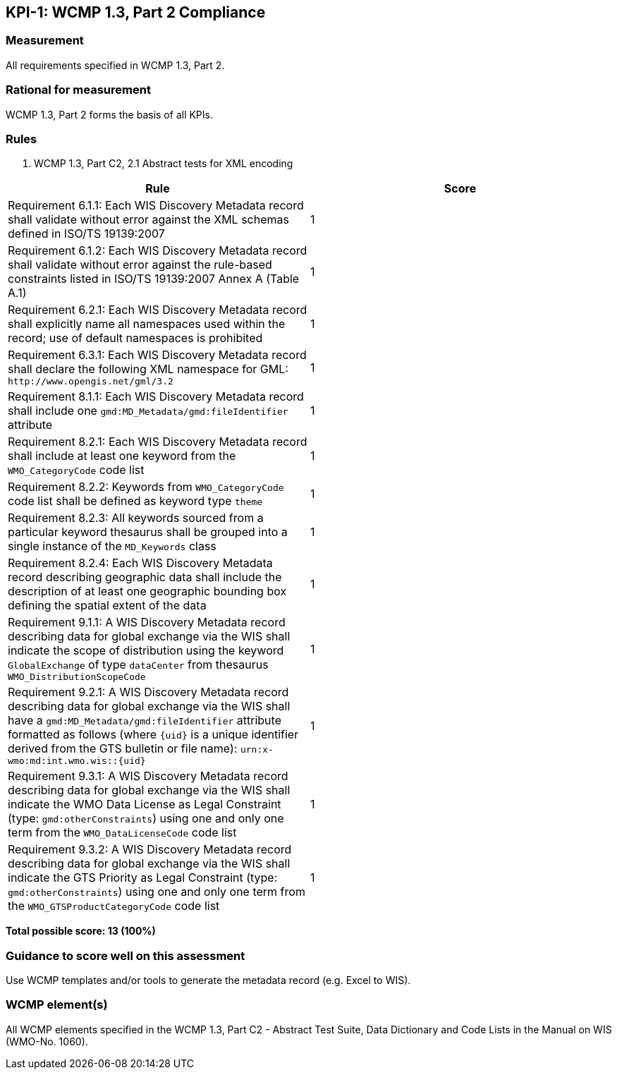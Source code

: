 == KPI-1: WCMP 1.3, Part 2 Compliance

=== Measurement

All requirements specified in WCMP 1.3, Part 2.

=== Rational for measurement

WCMP 1.3, Part 2 forms the basis of all KPIs.

=== Rules

. WCMP 1.3, Part C2, 2.1 Abstract tests for XML encoding

|===
|Rule |Score

|Requirement 6.1.1: Each WIS Discovery Metadata record shall validate without error against the XML schemas defined in ISO/TS 19139:2007
|1

|Requirement 6.1.2: Each WIS Discovery Metadata record shall validate without error against the rule-based constraints listed in ISO/TS 19139:2007 Annex A (Table A.1)
|1

|Requirement 6.2.1: Each WIS Discovery Metadata record shall explicitly name all namespaces used within the record; use of default namespaces is prohibited
|1

a|Requirement 6.3.1: Each WIS Discovery Metadata record shall declare the following XML namespace for GML: `\http://www.opengis.net/gml/3.2`
|1

a|Requirement 8.1.1: Each WIS Discovery Metadata record shall include one `gmd:MD_Metadata/gmd:fileIdentifier` attribute
|1

a|Requirement 8.2.1: Each WIS Discovery Metadata record shall include at least one keyword from the `WMO_CategoryCode` code list
|1

a|Requirement 8.2.2: Keywords from `WMO_CategoryCode` code list shall be defined as keyword type `theme`
|1

a|Requirement 8.2.3: All keywords sourced from a particular keyword thesaurus shall be grouped into a single instance of the `MD_Keywords` class
|1

|Requirement 8.2.4: Each WIS Discovery Metadata record describing geographic data shall include the description of at least one geographic bounding box defining the spatial extent of the data
|1

a|Requirement 9.1.1: A WIS Discovery Metadata record describing data for global exchange via the WIS shall indicate the scope of distribution using the keyword `GlobalExchange` of type `dataCenter` from thesaurus `WMO_DistributionScopeCode`
|1

a|Requirement 9.2.1: A WIS Discovery Metadata record describing data for global exchange via the WIS shall have a `gmd:MD_Metadata/gmd:fileIdentifier` attribute formatted as follows (where `{uid}` is a unique identifier derived from the GTS bulletin or file name): `urn:x-wmo:md:int.wmo.wis::{uid}`
|1

a|Requirement 9.3.1: A WIS Discovery Metadata record describing data for global exchange via the WIS shall indicate the WMO Data License as Legal Constraint (type: `gmd:otherConstraints`) using one and only one term from the `WMO_DataLicenseCode` code list
|1

a|Requirement 9.3.2: A WIS Discovery Metadata record describing data for global exchange via the WIS shall indicate the GTS Priority as Legal Constraint (type: `gmd:otherConstraints`) using one and only one term from the `WMO_GTSProductCategoryCode` code list
|1
|===

*Total possible score: 13 (100%)*

=== Guidance to score well on this assessment

Use WCMP templates and/or tools to generate the metadata record (e.g. Excel to WIS).

=== WCMP element(s)
All WCMP elements specified in the WCMP 1.3, Part C2 - Abstract Test Suite, Data Dictionary and Code Lists in the Manual on WIS (WMO-No. 1060).
